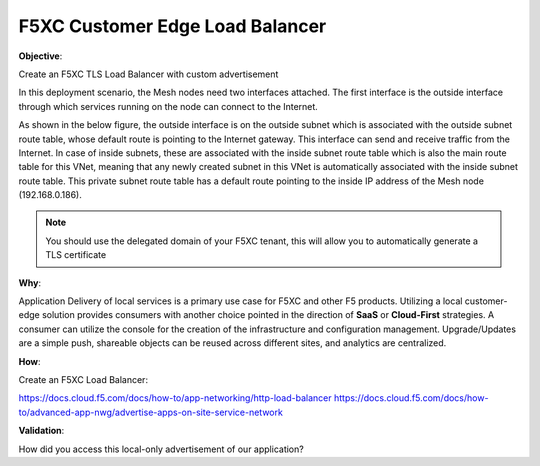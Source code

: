 F5XC Customer Edge Load Balancer
================================

**Objective**:

Create an F5XC TLS Load Balancer with custom advertisement

In this deployment scenario, the Mesh nodes need two interfaces attached. The first interface is the outside interface through which services running on the node can connect to the Internet.

As shown in the below figure, the outside interface is on the outside subnet which is associated with the outside subnet route table, whose default route is pointing to the Internet gateway. This interface can send and receive traffic from the Internet. In case of inside subnets, these are associated with the inside subnet route table which is also the main route table for this VNet, meaning that any newly created subnet in this VNet is automatically associated with the inside subnet route table. This private subnet route table has a default route pointing to the inside IP address of the Mesh node (192.168.0.186).

|image01|

.. note:: You should use the delegated domain of your F5XC tenant, this will allow you to automatically generate a TLS certificate

**Why**:

Application Delivery of local services is a primary use case for F5XC and other F5 products. Utilizing a local customer-edge solution provides consumers with another choice pointed in the direction of **SaaS** or **Cloud-First** strategies. A consumer can utilize the console for the creation of the infrastructure and configuration management. Upgrade/Updates are a simple push, shareable objects can be reused across different sites, and analytics are centralized.

**How**:

Create an F5XC Load Balancer:

https://docs.cloud.f5.com/docs/how-to/app-networking/http-load-balancer
https://docs.cloud.f5.com/docs/how-to/advanced-app-nwg/advertise-apps-on-site-service-network

**Validation**: 

How did you access this local-only advertisement of our application? 

.. |image01| image:: images/image01.png
   :width: 50%